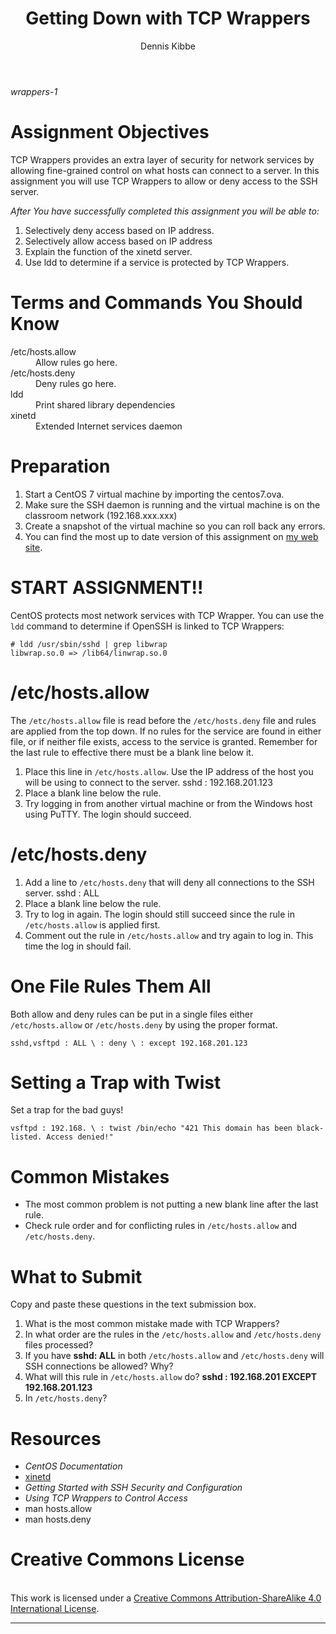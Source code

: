 
#+TITLE: Getting Down with TCP Wrappers
#+AUTHOR:    Dennis Kibbe
#+EMAIL:     dennis.kibbe@mesacc.edu
#+DESCRIPTION: How to use TCP Wrappers to secure internet services.
#+KEYWORDS: TCP Wrapper, cis238dl
#+LANGUAGE:  en
#+OPTIONS:   H:3 num:t toc:nil \n:nil @:t ::t |:t ^:t -:t f:t *:t <:t
#+OPTIONS:   TeX:t LaTeX:t skip:nil d:nil todo:t pri:nil tags:not-in-toc
#+INFOJS_OPT: view:nil toc:nil ltoc:t mouse:underline buttons:0 path:http://orgmode.org/org-info.js
#+EXPORT_SELECT_TAGS: export
#+EXPORT_EXCLUDE_TAGS: noexport
#+STYLE: <link rel="stylesheet" type="text/css" href="http://www.w3.org/StyleSheets/Core/Oldstyle" /> 
#+STYLE: <style type="text/css"> pre {font-size: 80%; font-weight:bold; line-height: 120%; padding-top: 0.2em; padding-bottom: 0.2em; padding-left: 1em; padding-right: 1em; border-style: solid; border-left-width: 1em; border-top-width: thin; border-right-width: thin; border-bottom-width: thin; border-color: #95ABD0; color: #00428c; background-color: #e4e5e7;} </style>
#+STYLE: <style type="text/css"> code {color: blue; font-weight:bold;} </style>
#+LINK_UP: cis238dl.html   
#+LINK_HOME: index.html
#+LINK: wrappers-1 ./img/tcp_wrap_diagram.png
#+XSLT:

#+CAPTION: This is the caption for the next figure link (or table)
#+NAME:   fig:SED-HR4049
[[wrappers-1]]

* Assignment Objectives

  TCP Wrappers provides an extra layer of security for network services by allowing fine-grained control on what hosts can connect to a server.  In this assignment you will use TCP Wrappers to allow or deny access to the SSH server.

/After You have successfully completed this assignment you will be able to:/

1. Selectively deny access based on IP address.
2. Selectively allow access based on IP address
3. Explain the function of the xinetd server.
4. Use ldd to determine if a service is protected by TCP Wrappers.

* Terms and Commands You Should Know

- /etc/hosts.allow :: Allow rules go here.
- /etc/hosts.deny :: Deny rules go here.
- ldd :: Print shared library dependencies
- xinetd :: Extended Internet services daemon

* Preparation

1. Start a CentOS 7 virtual machine by importing the centos7.ova.
2. Make sure the SSH daemon is running and the virtual machine is on the classroom network (192.168.xxx.xxx)
3. Create a snapshot of the virtual machine so you can roll back any errors.
4. You can find the most up to date version of this assignment on [[http://dennisk.freeshell.org/][my web site]].

* START ASSIGNMENT!!

CentOS protects most network services with TCP Wrapper.  You can use the ~ldd~ command to determine if OpenSSH is linked to TCP Wrappers:

#+BEGIN_EXAMPLE
# ldd /usr/sbin/sshd | grep libwrap
libwrap.so.0 => /lib64/linwrap.so.0
#+END_EXAMPLE

* /etc/hosts.allow

The =/etc/hosts.allow= file is read before the =/etc/hosts.deny= file and rules are applied from the top down.  If no rules for the service are found in either file, or if neither file exists, access to the service is granted.  Remember for the last rule to effective there must be a blank line below it.

1. Place this line in =/etc/hosts.allow=.  Use the IP address of the host you will be using to connect to the server.  sshd : 192.168.201.123
2. Place a blank line below the rule.
3. Try logging in from another virtual machine or from the Windows host using PuTTY. The login should succeed.

* /etc/hosts.deny

1. Add a line to =/etc/hosts.deny= that will deny all connections to the SSH server.  sshd : ALL
2. Place a blank line below the rule.
3. Try to log in again. The login should still succeed since the rule in =/etc/hosts.allow= is applied first.
4. Comment out the rule in =/etc/hosts.allow= and try again to log in. This time the log in should fail.

* One File Rules Them All

Both allow and deny rules can be put in a single files either =/etc/hosts.allow= or =/etc/hosts.deny= by using the proper format.

#+BEGIN_EXAMPLE
sshd,vsftpd : ALL \ : deny \ : except 192.168.201.123
#+END_EXAMPLE

* Setting a Trap with Twist

Set a trap for the bad guys!

#+BEGIN_EXAMPLE
vsftpd : 192.168. \ : twist /bin/echo "421 This domain has been black-listed. Access denied!"
#+END_EXAMPLE

* COMMENT On Your Own

* Common Mistakes

- The most common problem is not putting a new blank line after the last rule.
- Check rule order and for conflicting rules in =/etc/hosts.allow= and =/etc/hosts.deny=.

* What to Submit

Copy and paste these questions in the text submission box.

1. What is the most common mistake made with TCP Wrappers?
2. In what order are the rules in the =/etc/hosts.allow= and =/etc/hosts.deny= files processed?
3. If you have *sshd: ALL* in both =/etc/hosts.allow= and =/etc/hosts.deny= will SSH connections be allowed? Why?
4. What will this rule in =/etc/hosts.allow= do?  *sshd : 192.168.201 EXCEPT 192.168.201.123* 
5. In =/etc/hosts.deny=?

* Resources

- [[centos_wrappers:][CentOS Documentation]]
- [[xinetd:][xinetd]]
- [[ibm_sshsecurity:][Getting Started with SSH Security and Configuration]]
- [[ibm_tcpwrapper:][Using TCP Wrappers to Control Access]]
- man hosts.allow
- man hosts.deny

*  Creative Commons License

#+BEGIN_HTML
<a rel="license" href="http://creativecommons.org/licenses/by-sa/4.0/">
<img alt="Creative Commons License" style="border-width:0" src="https://i.creativecommons.org/l/by-sa/4.0/88x31.png" /></a><br />
This work is licensed under a <a rel="license" href="http://creativecommons.org/licenses/by-sa/4.0/">Creative Commons Attribution-ShareAlike 4.0 International License</a>.
#+END_HTML

-----
